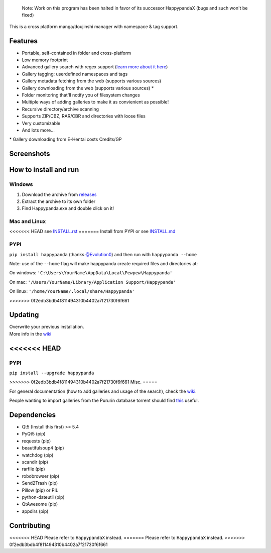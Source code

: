     Note: Work on this program has been halted in favor of its successor
    HappypandaX (bugs and such won't be fixed)

This is a cross platform manga/doujinshi manager with namespace & tag
support.

Features
========

-  Portable, self-contained in folder and cross-platform
-  Low memory footprint
-  Advanced gallery search with regex support (`learn more about it
   here <https://github.com/Pewpews/happypanda/wiki/Gallery-Searching>`__)
-  Gallery tagging: userdefined namespaces and tags
-  Gallery metadata fetching from the web (supports various sources)
-  Gallery downloading from the web (supports various sources) \*
-  Folder monitoring that'll notify you of filesystem changes
-  Multiple ways of adding galleries to make it as convienient as
   possible!
-  Recursive directory/archive scanning
-  Supports ZIP/CBZ, RAR/CBR and directories with loose files
-  Very customizable
-  And lots more...

\* Gallery downloading from E-Hentai costs Credits/GP

Screenshots
===========
.. image:: https://github.com/Pewpews/happypanda/raw/master/misc/screenshot1.png
    :width: 100%
    :align: center
.. image:: https://github.com/Pewpews/happypanda/raw/master/misc/screenshot2.png
    :width: 100%
    :align: center
.. image:: https://github.com/Pewpews/happypanda/raw/master/misc/screenshot3.png
    :width: 100%
    :align: center

How to install and run
======================

Windows
^^^^^^^

#. Download the archive from
   `releases <https://github.com/Pewpews/happypanda/releases>`__
#. Extract the archive to its own folder
#. Find Happypanda.exe and double click on it!

Mac and Linux
^^^^^^^^^^^^^

<<<<<<< HEAD
see `INSTALL.rst <INSTALL.rst>`__
=======
Install from PYPI or see `INSTALL.md <https://github.com/Pewpews/happypanda/blob/master/INSTALL.md>`__

PYPI
^^^^^^^^^^^^^
``pip install happypanda`` (thanks `@Evolution0 <https://github.com/Evolution0>`__)
and then run with ``happypanda --home``

Note: use of the ``--home`` flag will make happypanda create required files and directories at:

On windows:
``'C:\Users\YourName\AppData\Local\Pewpew\Happypanda'``

On mac:
``'/Users/YourName/Library/Application Support/Happypanda'``

On linux:
``'/home/YourName/.local/share/Happypanda'``

>>>>>>> 0f2edb3bdb4f811494310b4402a7f21730f6f661

Updating
========

| Overwrite your previous installation.
| More info in the `wiki <https://github.com/Pewpews/happypanda/wiki>`__

<<<<<<< HEAD
=======

PYPI
^^^^^^^^^^^^^
``pip install --upgrade happypanda``


>>>>>>> 0f2edb3bdb4f811494310b4402a7f21730f6f661
Misc.
=====

For general documentation (how to add galleries and usage of the
search), check the
`wiki <https://github.com/Pewpews/happypanda/wiki>`__.

People wanting to import galleries from the Pururin database torrent
should find `this <https://github.com/Exedge/Convertor>`__ useful.

Dependencies
============

-  Qt5 (Install this first) >= 5.4
-  PyQt5 (pip)
-  requests (pip)
-  beautifulsoup4 (pip)
-  watchdog (pip)
-  scandir (pip)
-  rarfile (pip)
-  robobrowser (pip)
-  Send2Trash (pip)
-  Pillow (pip) or PIL
-  python-dateutil (pip)
-  QtAwesome (pip)
-  appdirs (pip)

Contributing
============

<<<<<<< HEAD
Please refer to ``HappypandaX`` instead.
=======
Please refer to ``HappypandaX`` instead.
>>>>>>> 0f2edb3bdb4f811494310b4402a7f21730f6f661
